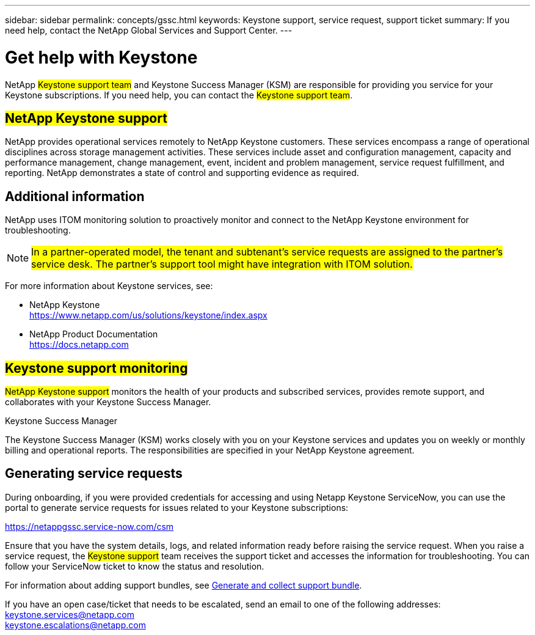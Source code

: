 ---
sidebar: sidebar
permalink: concepts/gssc.html
keywords:  Keystone support, service request, support ticket
summary: If you need help, contact the NetApp Global Services and Support Center.
---

= Get help with Keystone
:hardbreaks:
:nofooter:
:icons: font
:linkattrs:
:imagesdir: ../media/

[.lead]
NetApp ##Keystone support team## and Keystone Success Manager (KSM) are responsible for providing you service for your Keystone subscriptions. If you need help, you can contact the ##Keystone support team##.

== ##NetApp Keystone support##
NetApp provides operational services remotely to NetApp Keystone customers. These services encompass a range of operational disciplines across storage management activities. These services include asset and configuration management, capacity and performance management, change management, event, incident and problem management, service request fulfillment, and reporting. NetApp demonstrates a state of control and supporting evidence as required.

== Additional information 
NetApp uses ITOM monitoring solution to proactively monitor and connect to the NetApp Keystone environment for troubleshooting. 

[NOTE]
##In a partner-operated model, the tenant and subtenant's service requests are assigned to the partner's service desk. The partner's support tool might have integration with ITOM solution.##

For more information about Keystone services, see:

* NetApp Keystone
 https://www.netapp.com/us/solutions/keystone/index.aspx[https://www.netapp.com/us/solutions/keystone/index.aspx^]
* NetApp Product Documentation
 https://docs.netapp.com[https://docs.netapp.com^]

== ##Keystone support monitoring##
##NetApp Keystone support## monitors the health of your products and subscribed services, provides remote support, and collaborates with your Keystone Success Manager.

.Keystone Success Manager
The Keystone Success Manager (KSM) works closely with you on your Keystone services and updates you on weekly or monthly billing and operational reports. The responsibilities are specified in your NetApp Keystone agreement.

== Generating service requests
During onboarding, if you were provided credentials for accessing and using Netapp Keystone ServiceNow, you can use the portal to generate service requests for issues related to your Keystone subscriptions: 

https://netappgssc.service-now.com/csm[^]

Ensure that you have the system details, logs, and related information ready before raising the service request. When you raise a service request, the ##Keystone support## team receives the support ticket and accesses the information for troubleshooting. You can follow your ServiceNow ticket to know the status and resolution.

For information about adding support bundles, see link:../installation/monitor-health.html[Generate and collect support bundle].

If you have an open case/ticket that needs to be escalated, send an email to one of the following addresses:
keystone.services@netapp.com
keystone.escalations@netapp.com

